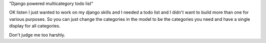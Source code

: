 "Django powered multicategory todo list"

OK listen I just wanted to work on my django skills and I needed a todo list and I didn't want to build more than one for various purposes.  So you can just change the categories in the model to be the categories you need and have a single display for all categories.

Don't judge me too harshly.
